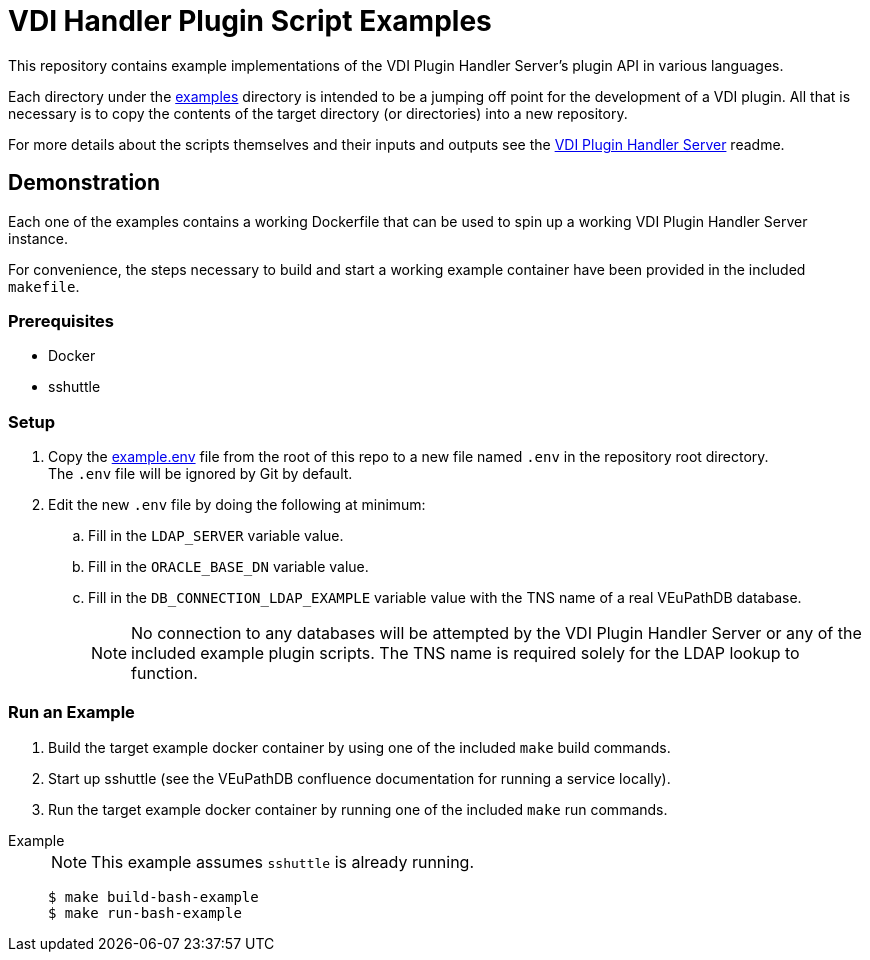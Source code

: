 = VDI Handler Plugin Script Examples
:icons: font

ifdef::env-github[]
:tip-caption: :bulb:
:note-caption: :information_source:
:important-caption: :heavy_exclamation_mark:
:caution-caption: :fire:
:warning-caption: :warning:
endif::[]

This repository contains example implementations of the VDI Plugin Handler
Server's plugin API in various languages.

Each directory under the link:examples[] directory is intended to be a jumping
off point for the development of a VDI plugin.  All that is necessary is to copy
the contents of the target directory (or directories) into a new repository.

For more details about the scripts themselves and their inputs and outputs see
the https://github.com/VEuPathDB/vdi-plugin-handler-server[VDI Plugin Handler Server]
readme.

== Demonstration

Each one of the examples contains a working Dockerfile that can be used to spin
up a working VDI Plugin Handler Server instance.

For convenience, the steps necessary to build and start a working example
container have been provided in the included `makefile`.

=== Prerequisites

* Docker
* sshuttle

=== Setup

. Copy the link:example.env[] file from the root of this repo to a new file
  named `.env`  in the repository root directory. +
  The `.env` file will be ignored by Git by default.
. Edit the new `.env` file by doing the following at minimum:
.. Fill in the `LDAP_SERVER` variable value.
.. Fill in the `ORACLE_BASE_DN` variable value.
.. Fill in the `DB_CONNECTION_LDAP_EXAMPLE` variable value with the TNS name of
   a real VEuPathDB database.
+
NOTE: No connection to any databases will be attempted by the VDI Plugin Handler
Server or any of the included example plugin scripts.  The TNS name is required solely for the LDAP lookup to function.

=== Run an Example

--
. Build the target example docker container by using one of the included `make`
  build commands.
. Start up sshuttle (see the VEuPathDB confluence documentation for running a
  service locally).
. Run the target example docker container by running one of the included `make`
  run commands.
--

Example::
+
NOTE: This example assumes `sshuttle` is already running.
+
[source, shell-session]
----
$ make build-bash-example
$ make run-bash-example
----
